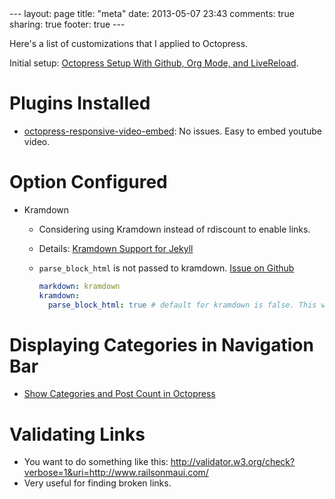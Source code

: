 #+BEGIN_HTML
---
layout: page
title: "meta"
date: 2013-05-07 23:43
comments: true
sharing: true
footer: true
---
#+END_HTML

Here's a list of customizations that I applied to Octopress.

Initial setup: [[file:../blog/2013/04/27/octopress-setup-with-github-and-org-mode/index.html][Octopress Setup With Github, Org Mode, and LiveReload]].


* Plugins Installed
+ [[https://github.com/optikfluffel/octopress-responsive-video-embed][octopress-responsive-video-embed]]: No issues. Easy to embed youtube video.


* Option Configured
+ Kramdown
  + Considering using Kramdown instead of rdiscount to enable links.
  + Details: [[http://jason.the-graham.com/2010/11/21/kramdown_support_for_jekyll/][Kramdown Support for Jekyll]]
  + =parse_block_html= is not passed to kramdown. [[https://github.com/mojombo/jekyll/issues/1095][Issue on Github]]
  #+BEGIN_SRC yaml
  markdown: kramdown
  kramdown:
    parse_block_html: true # default for kramdown is false. This will enable using Markdown links
  #+END_SRC


* Displaying Categories in Navigation Bar
  + [[http://vigodome.com/blog/2011/12/22/show-categories-and-post-count-in-octopress/][Show Categories and Post Count in Octopress]]



* Validating Links
  + You want to do something like this: [[http://validator.w3.org/check?verbose=1&uri=http://www.railsonmaui.com/]]
  + Very useful for finding broken links.

